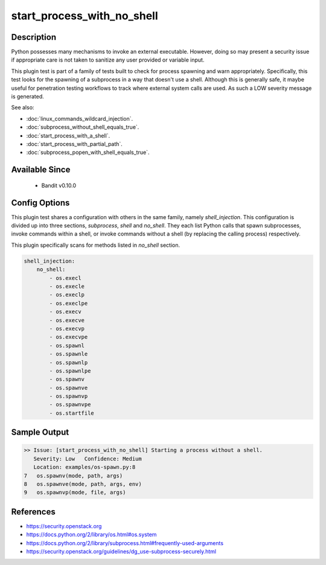 
start_process_with_no_shell
==============================================

Description
-----------
Python possesses many mechanisms to invoke an external executable. However,
doing so may present a security issue if appropriate care is not taken to
sanitize any user provided or variable input.

This plugin test is part of a family of tests built to check for process
spawning and warn appropriately. Specifically, this test looks for the spawning
of a subprocess in a way that doesn't use a shell. Although this is generally
safe, it maybe useful for penetration testing workflows to track where external
system calls are used.  As such a LOW severity message is generated.

See also:

- :doc:`linux_commands_wildcard_injection`.
- :doc:`subprocess_without_shell_equals_true`.
- :doc:`start_process_with_a_shell`.
- :doc:`start_process_with_partial_path`.
- :doc:`subprocess_popen_with_shell_equals_true`.

Available Since
---------------
 - Bandit v0.10.0

Config Options
--------------
This plugin test shares a configuration with others in the same family, namely
`shell_injection`. This configuration is divided up into three sections,
`subprocess`, `shell` and `no_shell`. They each list Python calls that spawn
subprocesses, invoke commands within a shell, or invoke commands without a
shell (by replacing the calling process) respectively.

This plugin specifically scans for methods listed in `no_shell` section.

.. code-block:: yaml

    shell_injection:
        no_shell:
            - os.execl
            - os.execle
            - os.execlp
            - os.execlpe
            - os.execv
            - os.execve
            - os.execvp
            - os.execvpe
            - os.spawnl
            - os.spawnle
            - os.spawnlp
            - os.spawnlpe
            - os.spawnv
            - os.spawnve
            - os.spawnvp
            - os.spawnvpe
            - os.startfile
Sample Output
-------------
.. code-block:: none

    >> Issue: [start_process_with_no_shell] Starting a process without a shell.
       Severity: Low   Confidence: Medium
       Location: examples/os-spawn.py:8
    7   os.spawnv(mode, path, args)
    8   os.spawnve(mode, path, args, env)
    9   os.spawnvp(mode, file, args)

References
----------
- https://security.openstack.org
- https://docs.python.org/2/library/os.html#os.system
- https://docs.python.org/2/library/subprocess.html#frequently-used-arguments
- https://security.openstack.org/guidelines/dg_use-subprocess-securely.html
